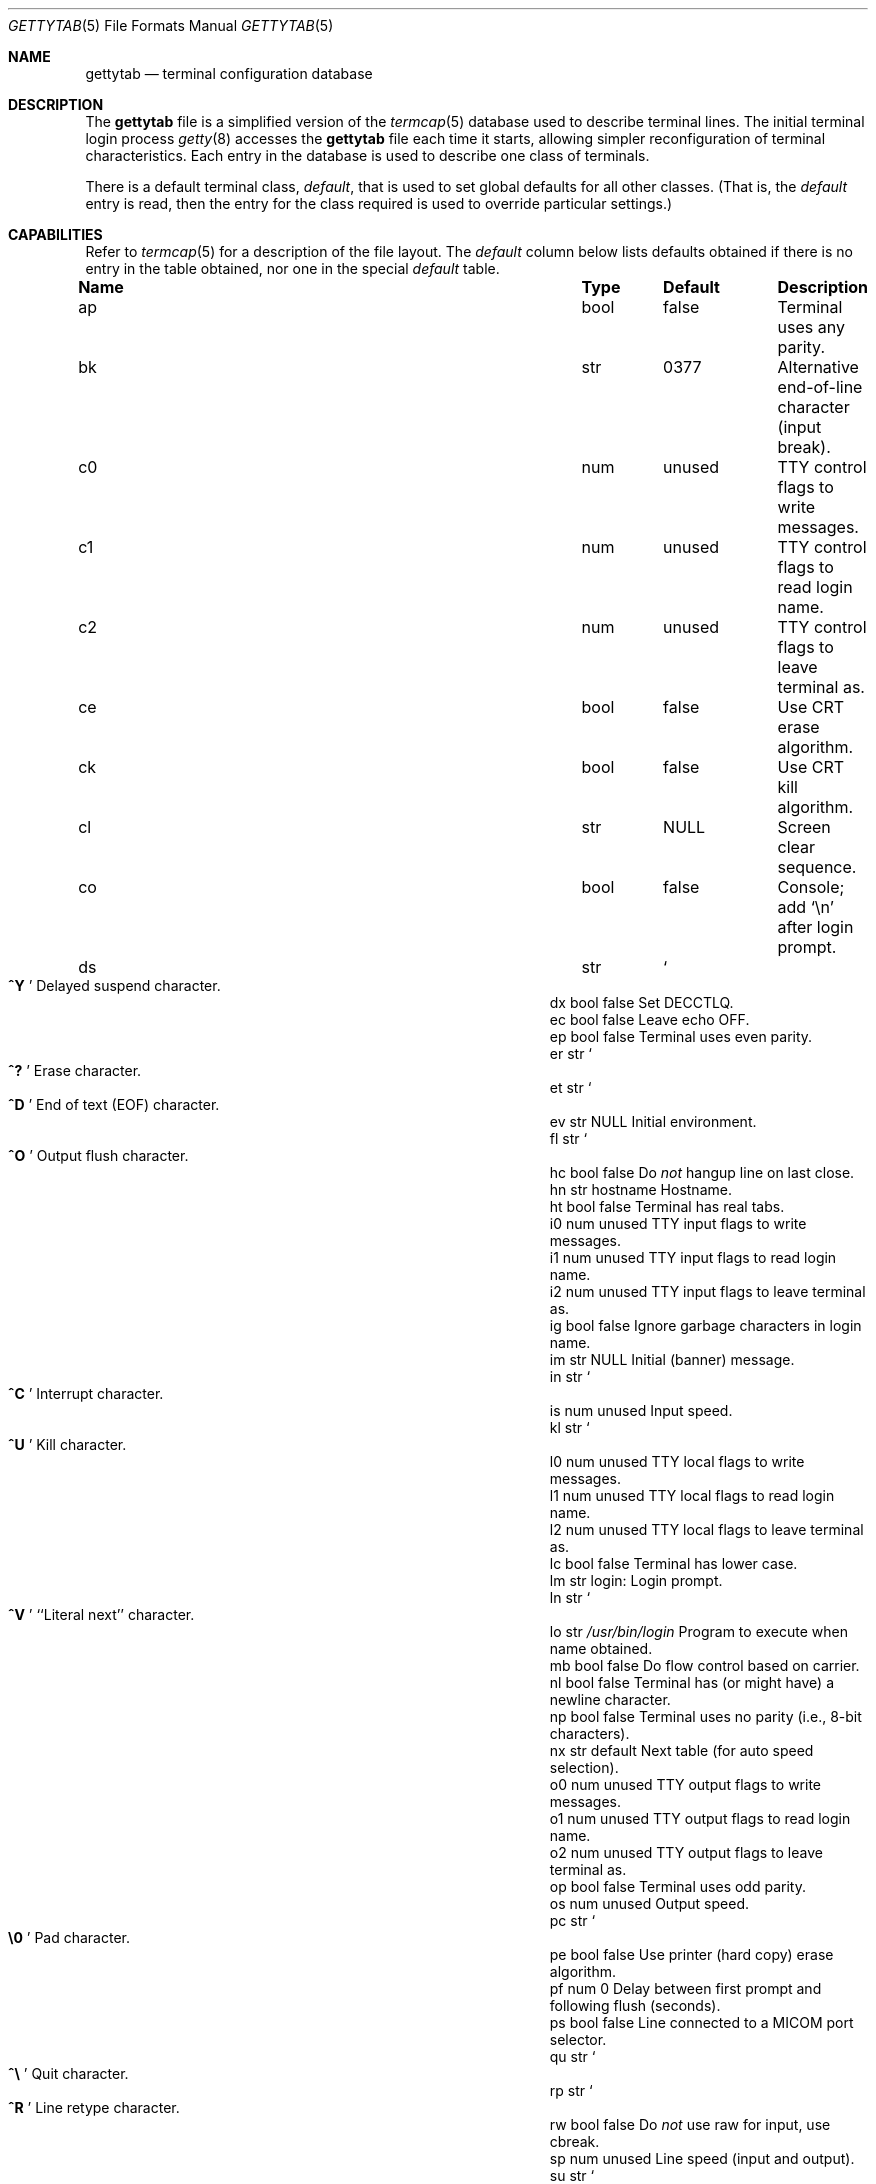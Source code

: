 .\"	$OpenBSD: gettytab.5,v 1.26 2015/11/06 16:42:30 tedu Exp $
.\" Copyright (c) 1983, 1991, 1993
.\"	The Regents of the University of California.  All rights reserved.
.\"
.\" Redistribution and use in source and binary forms, with or without
.\" modification, are permitted provided that the following conditions
.\" are met:
.\" 1. Redistributions of source code must retain the above copyright
.\"    notice, this list of conditions and the following disclaimer.
.\" 2. Redistributions in binary form must reproduce the above copyright
.\"    notice, this list of conditions and the following disclaimer in the
.\"    documentation and/or other materials provided with the distribution.
.\" 3. Neither the name of the University nor the names of its contributors
.\"    may be used to endorse or promote products derived from this software
.\"    without specific prior written permission.
.\"
.\" THIS SOFTWARE IS PROVIDED BY THE REGENTS AND CONTRIBUTORS ``AS IS'' AND
.\" ANY EXPRESS OR IMPLIED WARRANTIES, INCLUDING, BUT NOT LIMITED TO, THE
.\" IMPLIED WARRANTIES OF MERCHANTABILITY AND FITNESS FOR A PARTICULAR PURPOSE
.\" ARE DISCLAIMED.  IN NO EVENT SHALL THE REGENTS OR CONTRIBUTORS BE LIABLE
.\" FOR ANY DIRECT, INDIRECT, INCIDENTAL, SPECIAL, EXEMPLARY, OR CONSEQUENTIAL
.\" DAMAGES (INCLUDING, BUT NOT LIMITED TO, PROCUREMENT OF SUBSTITUTE GOODS
.\" OR SERVICES; LOSS OF USE, DATA, OR PROFITS; OR BUSINESS INTERRUPTION)
.\" HOWEVER CAUSED AND ON ANY THEORY OF LIABILITY, WHETHER IN CONTRACT, STRICT
.\" LIABILITY, OR TORT (INCLUDING NEGLIGENCE OR OTHERWISE) ARISING IN ANY WAY
.\" OUT OF THE USE OF THIS SOFTWARE, EVEN IF ADVISED OF THE POSSIBILITY OF
.\" SUCH DAMAGE.
.\"
.\"     from: @(#)gettytab.5	8.4 (Berkeley) 4/19/94
.\"
.Dd $Mdocdate: November 6 2015 $
.Dt GETTYTAB 5
.Os
.Sh NAME
.Nm gettytab
.Nd terminal configuration database
.Sh DESCRIPTION
The
.Nm
file
is a simplified version of the
.Xr termcap 5
database
used to describe terminal lines.
The initial terminal login process
.Xr getty 8
accesses the
.Nm
file each time it starts, allowing simpler
reconfiguration of terminal characteristics.
Each entry in the database
is used to describe one class of terminals.
.Pp
There is a default terminal class,
.Em default ,
that is used to set global defaults for all other classes.
(That is, the
.Em default
entry is read, then the entry for the class required
is used to override particular settings.)
.Sh CAPABILITIES
Refer to
.Xr termcap 5
for a description of the file layout.
The
.Em default
column below lists defaults obtained if there is
no entry in the table obtained, nor one in the special
.Em default
table.
.Bl -column "Name" "Type" "Default" "Description"
.It Sy Name Ta Sy Type Ta Sy Default Ta Sy Description
.It ap Ta bool Ta false Ta "Terminal uses any parity."
.It bk Ta str Ta 0377 Ta "Alternative end-of-line character (input break)."
.It c0 Ta num Ta unused Ta "TTY control flags to write messages."
.It c1 Ta num Ta unused Ta "TTY control flags to read login name."
.It c2 Ta num Ta unused Ta "TTY control flags to leave terminal as."
.It ce Ta bool Ta false Ta "Use CRT erase algorithm."
.It ck Ta bool Ta false Ta "Use CRT kill algorithm."
.It cl Ta str Ta Dv NULL Ta "Screen clear sequence."
.It co Ta bool Ta false Ta "Console; add"
.Ql \en
after login prompt.
.It ds Ta str Ta So Li ^Y Sc Ta "Delayed suspend character."
.It dx Ta bool Ta false Ta "Set"
.Dv DECCTLQ .
.It ec Ta bool Ta false Ta "Leave echo OFF."
.It ep Ta bool Ta false Ta "Terminal uses even parity."
.It er Ta str Ta So Li ^? Sc Ta "Erase character."
.It et Ta str Ta So Li ^D Sc Ta "End of text"
.Pq Dv EOF
character.
.It ev Ta str Ta Dv NULL Ta "Initial environment."
.It fl Ta str Ta So Li ^O Sc Ta "Output flush character."
.It hc Ta bool Ta false Ta "\&Do"
.Em not
hangup line on last close.
.It hn Ta str Ta hostname Ta "Hostname."
.It ht Ta bool Ta false Ta "Terminal has real tabs."
.It i0 Ta num Ta unused Ta "TTY input flags to write messages."
.It i1 Ta num Ta unused Ta "TTY input flags to read login name."
.It i2 Ta num Ta unused Ta "TTY input flags to leave terminal as."
.It ig Ta bool Ta false Ta "Ignore garbage characters in login name."
.It im Ta str Ta Dv NULL Ta "Initial (banner) message."
.It in Ta str Ta So Li ^C Sc Ta "Interrupt character."
.It is Ta num Ta unused Ta "Input speed."
.It kl Ta str Ta So Li ^U Sc Ta "Kill character."
.It l0 Ta num Ta unused Ta "TTY local flags to write messages."
.It l1 Ta num Ta unused Ta "TTY local flags to read login name."
.It l2 Ta num Ta unused Ta "TTY local flags to leave terminal as."
.It lc Ta bool Ta false Ta "Terminal has lower case."
.It lm Ta str Ta login: Ta "Login prompt."
.It ln Ta str Ta So Li ^V Sc Ta "``Literal next'' character."
.It lo Ta str Ta Pa /usr/bin/login Ta "Program to execute when name obtained."
.It mb Ta bool Ta false Ta "\&Do flow control based on carrier."
.It nl Ta bool Ta false Ta "Terminal has (or might have) a newline character."
.It np Ta bool Ta false Ta "Terminal uses no parity (i.e., 8-bit characters)."
.It nx Ta str Ta default Ta "Next table (for auto speed selection)."
.It o0 Ta num Ta unused Ta "TTY output flags to write messages."
.It o1 Ta num Ta unused Ta "TTY output flags to read login name."
.It o2 Ta num Ta unused Ta "TTY output flags to leave terminal as."
.It op Ta bool Ta false Ta "Terminal uses odd parity."
.It os Ta num Ta unused Ta "Output speed."
.It pc Ta str Ta So Li \e0 Sc Ta "Pad character."
.It pe Ta bool Ta false Ta "Use printer (hard copy) erase algorithm."
.It pf Ta num Ta 0 Ta "Delay"
between first prompt and following flush (seconds).
.It ps Ta bool Ta false Ta "Line connected to a MICOM port selector."
.It qu Ta str Ta So Li \&^\e Sc Ta "Quit character."
.It rp Ta str Ta So Li ^R Sc Ta "Line retype character."
.It rw Ta bool Ta false Ta "\&Do"
.Em not
use raw for input, use cbreak.
.It sp Ta num Ta unused Ta "Line speed (input and output)."
.It su Ta str Ta So Li ^Z Sc Ta "Suspend character."
.It tc Ta str Ta none Ta "Table continuation."
.It to Ta num Ta 0 Ta "Timeout (seconds)."
.It tt Ta str Ta Dv NULL Ta "Terminal type (for environment)."
.It ub Ta bool Ta false Ta "\&Do unbuffered output (of prompts etc)."
.It we Ta str Ta So Li ^W Sc Ta "Word erase character."
.It xc Ta bool Ta false Ta "\&Do"
.Em not
echo control characters as
.Ql ^X .
.It xf Ta str Ta So Li ^S Sc Ta Dv XOFF
(stop output) character.
.It xn Ta str Ta So Li ^Q Sc Ta Dv XON
(start output) character.
.El
.Pp
The following capabilities are no longer supported by
.Xr getty 8 :
.Bl -column "bd" "bool" "flase" "description"
.It bd Ta num Ta 0 Ta "Backspace delay."
.It cb Ta bool Ta false Ta "Use CRT backspace mode."
.It cd Ta num Ta 0 Ta "Carriage-return delay."
.It f0 Ta num Ta unused Ta "TTY mode flags to write messages."
.It f1 Ta num Ta unused Ta "TTY mode flags to read login name."
.It f2 Ta num Ta unused Ta "TTY mode flags to leave terminal as."
.It fd Ta num Ta 0 Ta "Form-feed (vertical motion) delay."
.It nd Ta num Ta 0 Ta "Newline (line-feed) delay."
.It uc Ta bool Ta false Ta "Terminal is known upper case only."
.El
.Pp
If no line speed is specified, speed will not be altered
from that which prevails when
.Xr getty 8
is entered.
Specifying an input or output speed will override
line speed for stated direction only.
.Pp
Terminal modes to be used for the output of the message and
for input of the login name,
and to leave the terminal set as upon completion,
are derived from the boolean flags specified.
If the derivation should prove inadequate,
any (or all) of these three may be overridden
with one of the
.Em \&c0 ,
.Em \&c1 ,
.Em \&c2 ,
.Em \&i0 ,
.Em \&i1 ,
.Em \&i2 ,
.Em \&l0 ,
.Em \&l1 ,
.Em \&l2 ,
.Em \&o0 ,
.Em \&o1 ,
or
.Em \&o2
numeric specifications, which can be used to specify
(usually in octal, with a leading
.Ql 0 )
the exact values of the flags.
These flags correspond to the termios
.Em c_cflag ,
.Em c_iflag ,
.Em c_lflag ,
and
.Em c_oflag
fields, respectively.
Each of these sets must be completely specified to be effective.
.Pp
Should
.Xr getty 8
receive a null character
(presumed to indicate a line break)
it will restart using the table indicated by the
.Em nx
entry.
If there is none, it will re-use its original table.
.Pp
Delays are specified in milliseconds;
the nearest possible delay available in the TTY driver will be used.
Should greater certainty be desired, delays
with values 0, 1, 2, and 3 are interpreted as
choosing that particular delay algorithm from the driver.
.Pp
The
.Em \&cl
screen clear string may be preceded by a (decimal) number
of milliseconds of delay required (a la
.Xr termcap 5 ) .
This delay is simulated by repeated use of the pad character
.Em \&pc .
.Pp
The initial message and login message
.Po
.Em \&im
and
.Em \&lm
.Pc
may include any of the following character sequences, which expand to
information about the environment in which
.Xr getty 8
is running:
.Bl -tag -width \&%xxx
.It \&%d
The current date.
.It \&%h
The hostname of the machine, which is normally obtained from the
system using
.Xr gethostname 3 ,
but may also be overridden by the
.Em \&hn
table entry.
.It \&%t
The TTY name.
.It "\&%m, \&%r, \&%s, \&%v"
The type of machine, release of the operating system, name of the
operating system, and version of the kernel, respectively, as
returned by
.Xr uname 3 .
.It \&%%
A
.Ql %
character.
.El
.Pp
When
.Xr getty 8
executes the login process given in the
.Em \&lo
string (usually
.Pa /usr/bin/login ) ,
it will have set
the environment to include the terminal type, as indicated
by the
.Em \&tt
string (if it exists).
The
.Em \&ev
string can be used to enter additional data into the environment.
It is a list of comma-separated strings, each of which
will presumably be of the form
.Em name=value .
.Pp
If a non-zero timeout is specified with
.Em \&to ,
then
.Xr getty 8
will exit within the indicated number of seconds, either having
received a login name and passed control to
.Xr login 1 ,
or having received an alarm signal and exited.
This may be useful to hangup dial in lines.
.Pp
Output from
.Xr getty 8
is even parity unless
.Em \&op
or
.Em \&np
is specified.
The
.Em \&op
string
may be specified with
.Em \&ap
to allow any parity on input, but generate odd parity output.
Note: this only applies while
.Xr getty 8
is being run;
terminal driver limitations prevent a more complete implementation.
.Xr getty 8
does not check parity of input characters in
.Dv RAW
mode.
.Pp
If a
.Em \&pp
string is specified and a PPP link bring-up sequence is recognized,
.Xr getty 8
will invoke the program referenced by the
.Em \&pp
option.
This can be used to handle incoming PPP calls.
.Sh FILES
.Bl -tag -width "/etc/gettytab" -compact
.It Pa /etc/gettytab
Default location of the database file.
.El
.Sh SEE ALSO
.Xr login 1 ,
.Xr gethostname 3 ,
.Xr uname 3 ,
.Xr termcap 5 ,
.Xr getty 8
.Sh HISTORY
The
.Nm
file format appeared in
.Bx 4.2 .
.Sh BUGS
The special characters (erase, kill, etc.) are reset to system defaults by
.Xr login 1 .
In
.Em all
cases,
.Ql #
or
.Ql ^H
typed in a login name will be treated as an erase character,
and
.Ql @
will be treated as a kill character.
.Pp
The delay stuff is a real crock.
Apart from its general lack of flexibility, some
of the delay algorithms are not implemented.
The terminal driver should support sane delay settings.
.Pp
The
.Xr termcap 5
format is horrid; something more rational should have been chosen.

